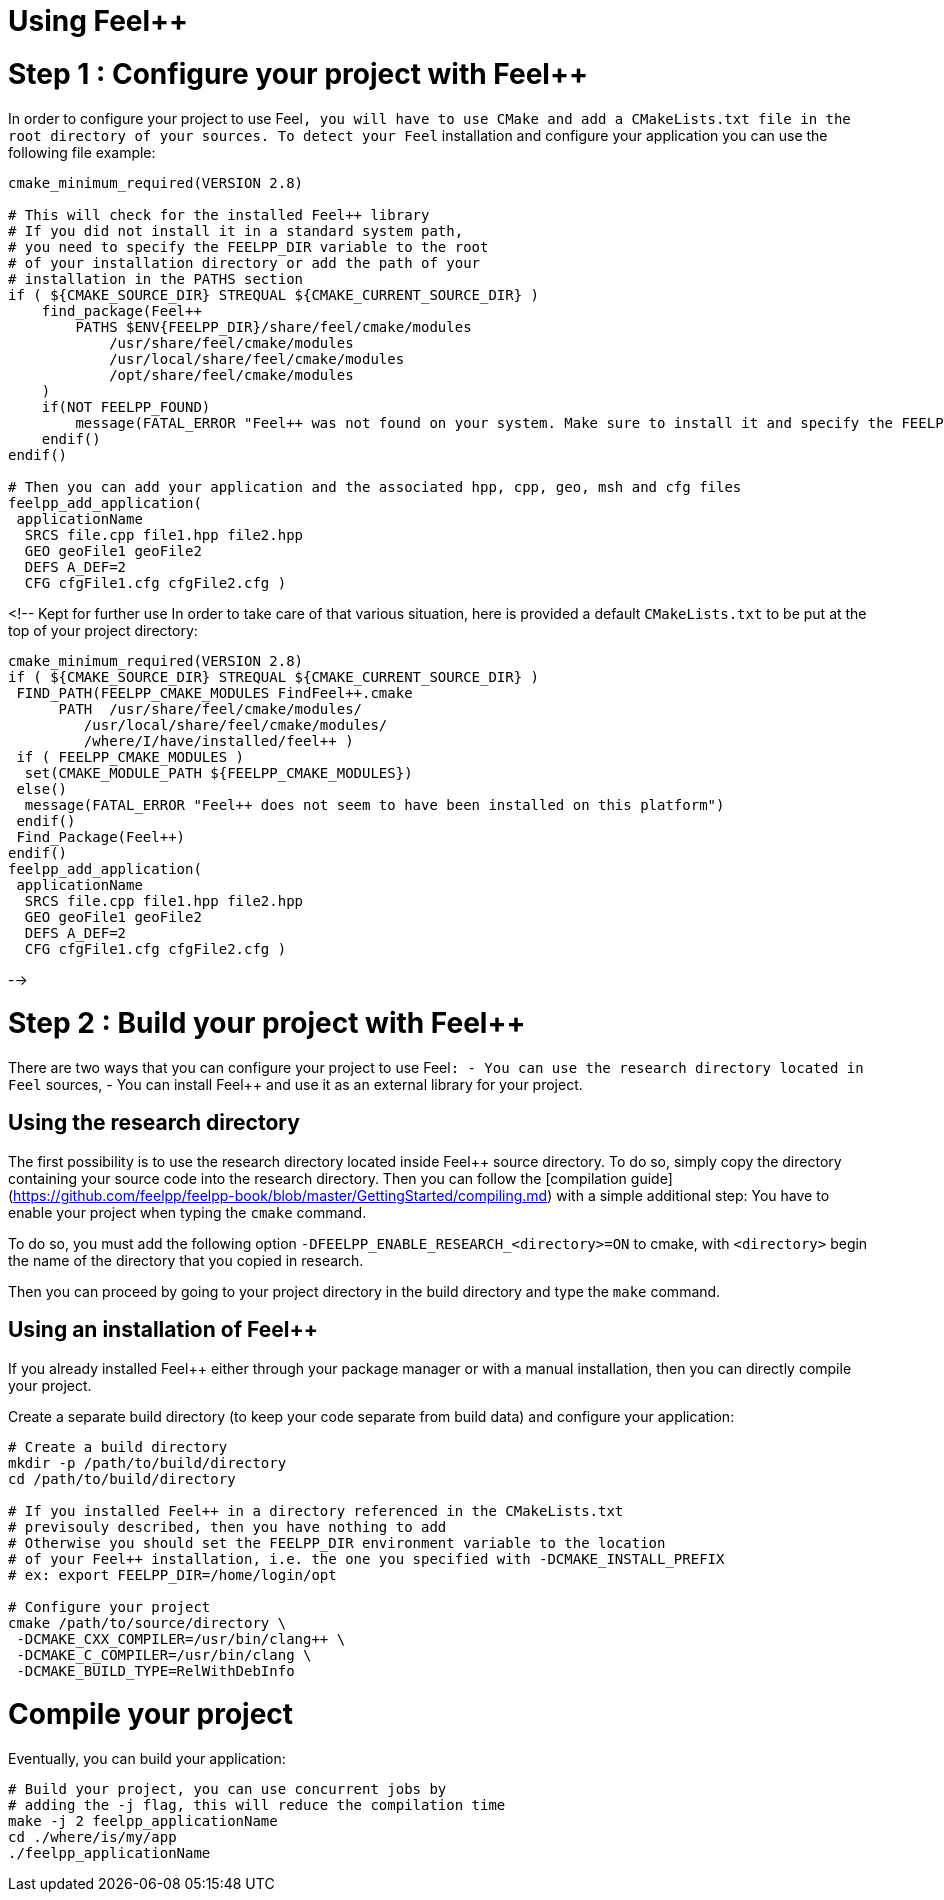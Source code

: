 Using Feel++
============

# Step 1 : Configure your project with Feel++

In order to configure your project to use Feel++, you will have to use CMake and add a `CMakeLists.txt` file in the root directory of your sources. To detect your Feel++ installation and configure your application you can use the following file example:
```
cmake_minimum_required(VERSION 2.8)

# This will check for the installed Feel++ library
# If you did not install it in a standard system path,
# you need to specify the FEELPP_DIR variable to the root
# of your installation directory or add the path of your 
# installation in the PATHS section
if ( ${CMAKE_SOURCE_DIR} STREQUAL ${CMAKE_CURRENT_SOURCE_DIR} )
    find_package(Feel++ 
        PATHS $ENV{FEELPP_DIR}/share/feel/cmake/modules
            /usr/share/feel/cmake/modules
            /usr/local/share/feel/cmake/modules
            /opt/share/feel/cmake/modules
    )
    if(NOT FEELPP_FOUND)
        message(FATAL_ERROR "Feel++ was not found on your system. Make sure to install it and specify the FEELPP_DIR to reference the installation directory.")
    endif()
endif()

# Then you can add your application and the associated hpp, cpp, geo, msh and cfg files
feelpp_add_application(
 applicationName
  SRCS file.cpp file1.hpp file2.hpp
  GEO geoFile1 geoFile2
  DEFS A_DEF=2
  CFG cfgFile1.cfg cfgFile2.cfg )
```

<!-- Kept for further use
In order to take care of that various situation, here is provided a default `CMakeLists.txt` to be put at the top of your project directory:
```cmake
cmake_minimum_required(VERSION 2.8)
if ( ${CMAKE_SOURCE_DIR} STREQUAL ${CMAKE_CURRENT_SOURCE_DIR} )
 FIND_PATH(FEELPP_CMAKE_MODULES FindFeel++.cmake
      PATH  /usr/share/feel/cmake/modules/
         /usr/local/share/feel/cmake/modules/
         /where/I/have/installed/feel++ )
 if ( FEELPP_CMAKE_MODULES )
  set(CMAKE_MODULE_PATH ${FEELPP_CMAKE_MODULES})
 else()
  message(FATAL_ERROR "Feel++ does not seem to have been installed on this platform")
 endif()
 Find_Package(Feel++)
endif()
feelpp_add_application(
 applicationName
  SRCS file.cpp file1.hpp file2.hpp
  GEO geoFile1 geoFile2
  DEFS A_DEF=2
  CFG cfgFile1.cfg cfgFile2.cfg )
```

-->


# Step 2 : Build your project with Feel++

There are two ways that you can configure your project to use Feel++:
- You can use the research directory located in Feel++ sources,
- You can install Feel++ and use it as an external library for your project.

## Using the research directory

The first possibility is to use the research directory located inside Feel++ source directory.
To do so, simply copy the directory containing your source code into the research directory. Then you can follow the [compilation guide](https://github.com/feelpp/feelpp-book/blob/master/GettingStarted/compiling.md) with a simple additional step: You have to enable your project when typing the `cmake` command.

To do so, you must add the following option `-DFEELPP_ENABLE_RESEARCH_<directory>=ON` to cmake, with `<directory>` begin the name of the directory that you copied in research. 

Then you can proceed by going to your project directory in the build directory and type the `make` command.

## Using an installation of Feel++ 

If you already installed Feel++ either through your package manager or with a manual installation, then you can directly compile your project.

Create a separate build directory (to keep your code separate from build data) and configure your application:

```sh
# Create a build directory
mkdir -p /path/to/build/directory
cd /path/to/build/directory

# If you installed Feel++ in a directory referenced in the CMakeLists.txt
# previsouly described, then you have nothing to add
# Otherwise you should set the FEELPP_DIR environment variable to the location
# of your Feel++ installation, i.e. the one you specified with -DCMAKE_INSTALL_PREFIX
# ex: export FEELPP_DIR=/home/login/opt

# Configure your project
cmake /path/to/source/directory \
 -DCMAKE_CXX_COMPILER=/usr/bin/clang++ \
 -DCMAKE_C_COMPILER=/usr/bin/clang \
 -DCMAKE_BUILD_TYPE=RelWithDebInfo
```

# Compile your project

Eventually, you can build your application: 

```cpp
# Build your project, you can use concurrent jobs by
# adding the -j flag, this will reduce the compilation time
make -j 2 feelpp_applicationName
cd ./where/is/my/app
./feelpp_applicationName
```
